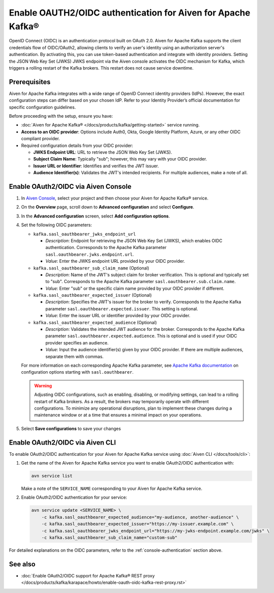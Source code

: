 
Enable OAUTH2/OIDC authentication for Aiven for Apache Kafka®
===============================================================

OpenID Connect (OIDC) is an authentication protocol built on OAuth 2.0. Aiven for Apache Kafka supports the client credentials flow of OIDC/OAuth2, allowing clients to verify an user's identity using an authorization server's authentication. By activating this, you can use token-based authentication and integrate with identity providers. Setting the JSON Web Key Set (JWKS) JWKS endpoint via the Aiven console activates the OIDC mechanism for Kafka, which triggers a rolling restart of the Kafka brokers. This restart does not cause service downtime.

Prerequisites
-------------
Aiven for Apache Kafka integrates with a wide range of OpenID Connect identity providers (IdPs). However, the exact configuration steps can differ based on your chosen IdP. Refer to your Identity Provider’s official documentation for specific configuration guidelines. 

Before proceeding with the setup, ensure you have:

* :doc:`Aiven for Apache Kafka® </docs/products/kafka/getting-started>` service running.
* **Access to an OIDC provider**: Options include Auth0, Okta, Google Identity Platform, Azure, or any other OIDC compliant provider.
* Required configuration details from your OIDC provider:
  
  - **JWKS Endpoint URL**: URL to retrieve the JSON Web Key Set (JWKS).
  - **Subject Claim Name**: Typically "sub"; however, this may vary with your OIDC provider.
  - **Issuer URL or Identifier**: Identifies and verifies the JWT issuer.
  - **Audience Identifier(s)**: Validates the JWT's intended recipients. For multiple audiences, make a note of all.




.. _console-authentication:

Enable OAuth2/OIDC via Aiven Console
-------------------------------------------------------

1. In `Aiven Console <https://console.aiven.io/>`_, select your project and then choose your Aiven for Apache Kafka® service.
2. On the **Overview** page, scroll down to **Advanced configuration** and select **Configure**.
3. In the **Advanced configuration** screen, select **Add configuration options**.
4. Set the following OIDC parameters:

   * ``kafka.sasl_oauthbearer_jwks_endpoint_url``

     * *Description*: Endpoint for retrieving the JSON Web Key Set (JWKS), which enables OIDC authentication. Corresponds to the Apache Kafka parameter ``sasl.oauthbearer.jwks.endpoint.url``.
     * *Value*: Enter the JWKS endpoint URL provided by your OIDC provider.

   * ``kafka.sasl_oauthbearer_sub_claim_name`` (Optional)

     * *Description*: Name of the JWT's subject claim for broker verification. This is optional and typically set to "sub". Corresponds to the Apache Kafka parameter ``sasl.oauthbearer.sub.claim.name``. 
     *  *Value*: Enter "sub" or the specific claim name provided by your OIDC provider if different.

   * ``kafka.sasl_oauthbearer_expected_issuer`` (Optional)

     *  *Description*: Specifies the JWT's issuer for the broker to verify. Corresponds to the Apache Kafka parameter ``sasl.oauthbearer.expected.issuer``. This setting is optional.
     * *Value*: Enter the issuer URL or identifier provided by your OIDC provider.

   * ``kafka.sasl_oauthbearer_expected_audience`` (Optional)

     * *Description*: Validates the intended JWT audience for the broker. Corresponds to the Apache Kafka parameter ``sasl.oauthbearer.expected.audience``. This is optional and is used if your OIDC provider specifies an audience.
     * *Value*: Input the audience identifier(s) given by your OIDC provider. If there are multiple audiences, separate them with commas.
   
   For more information on each corresponding Apache Kafka parameter, see `Apache Kafka documentation <https://kafka.apache.org/documentation/>`_ on configuration options starting with ``sasl.oauthbearer``.


   .. warning:: 

    Adjusting OIDC configurations, such as enabling, disabling, or modifying settings, can lead to a rolling restart of Kafka brokers. As a result, the brokers may temporarily operate with different configurations. To minimize any operational disruptions,  plan to implement these changes during a maintenance window or at a time that ensures a minimal impact on your operations.


5. Select **Save configurations** to save your changes



Enable OAuth2/OIDC via Aiven CLI
------------------------------------

To enable OAuth2/OIDC authentication for your Aiven for Apache Kafka service using :doc:`Aiven CLI </docs/tools/cli>`:

1. Get the name of the Aiven for Apache Kafka service you want to enable OAuth2/OIDC authentication with:

   .. code-block:: bash

      avn service list

   Make a note of the ``SERVICE_NAME`` corresponding to your Aiven for Apache Kafka service.

2. Enable OAuth2/OIDC authentication for your service:

   .. code-block:: bash

      avn service update <SERVICE_NAME> \
          -c kafka.sasl_oauthbearer_expected_audience="my-audience, another-audience" \
          -c kafka.sasl_oauthbearer_expected_issuer="https://my-issuer.example.com" \
          -c kafka.sasl_oauthbearer_jwks_endpoint_url="https://my-jwks-endpoint.example.com/jwks" \
          -c kafka.sasl_oauthbearer_sub_claim_name="custom-sub"

For detailed explanations on the OIDC parameters, refer to the :ref:`console-authentication` section above.



See also
--------
- :doc:`Enable OAuth2/OIDC support for Apache Kafka® REST proxy </docs/products/kafka/karapace/howto/enable-oauth-oidc-kafka-rest-proxy.rst>`